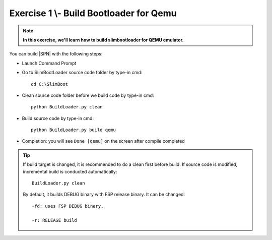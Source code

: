 .. _Exercise 1:

Exercise 1 \\- \ Build Bootloader for Qemu
---------------

.. note::
  **In this exercise, we'll learn how to build slimbootloader for QEMU emulator.**


You can build |SPN| with the following steps:

* Launch Command Prompt
* Go to SlimBootLoader source code folder by type-in cmd::

    cd C:\SlimBoot 

* Clean source code folder before we build code by type-in cmd::

    python BuildLoader.py clean

* Build source code by type-in cmd::

    python BuildLoader.py build qemu 

* Completion: you will see ``Done [qemu]`` on the screen after compile completed

.. image:: /images/Ex1.jpg
   :alt: Compile completed
   :align: center
   :width: 500px
   :height: 350px

.. tip::
   If build target is changed,  it is recommended to do a clean first before build.  If source code is modified, incremental build is conducted automatically::
   
      BuildLoader.py clean
   
   By default, it builds DEBUG binary with FSP release binary.  It can be changed::  
   
      -fd: uses FSP DEBUG binary.     
   
      -r: RELEASE build
